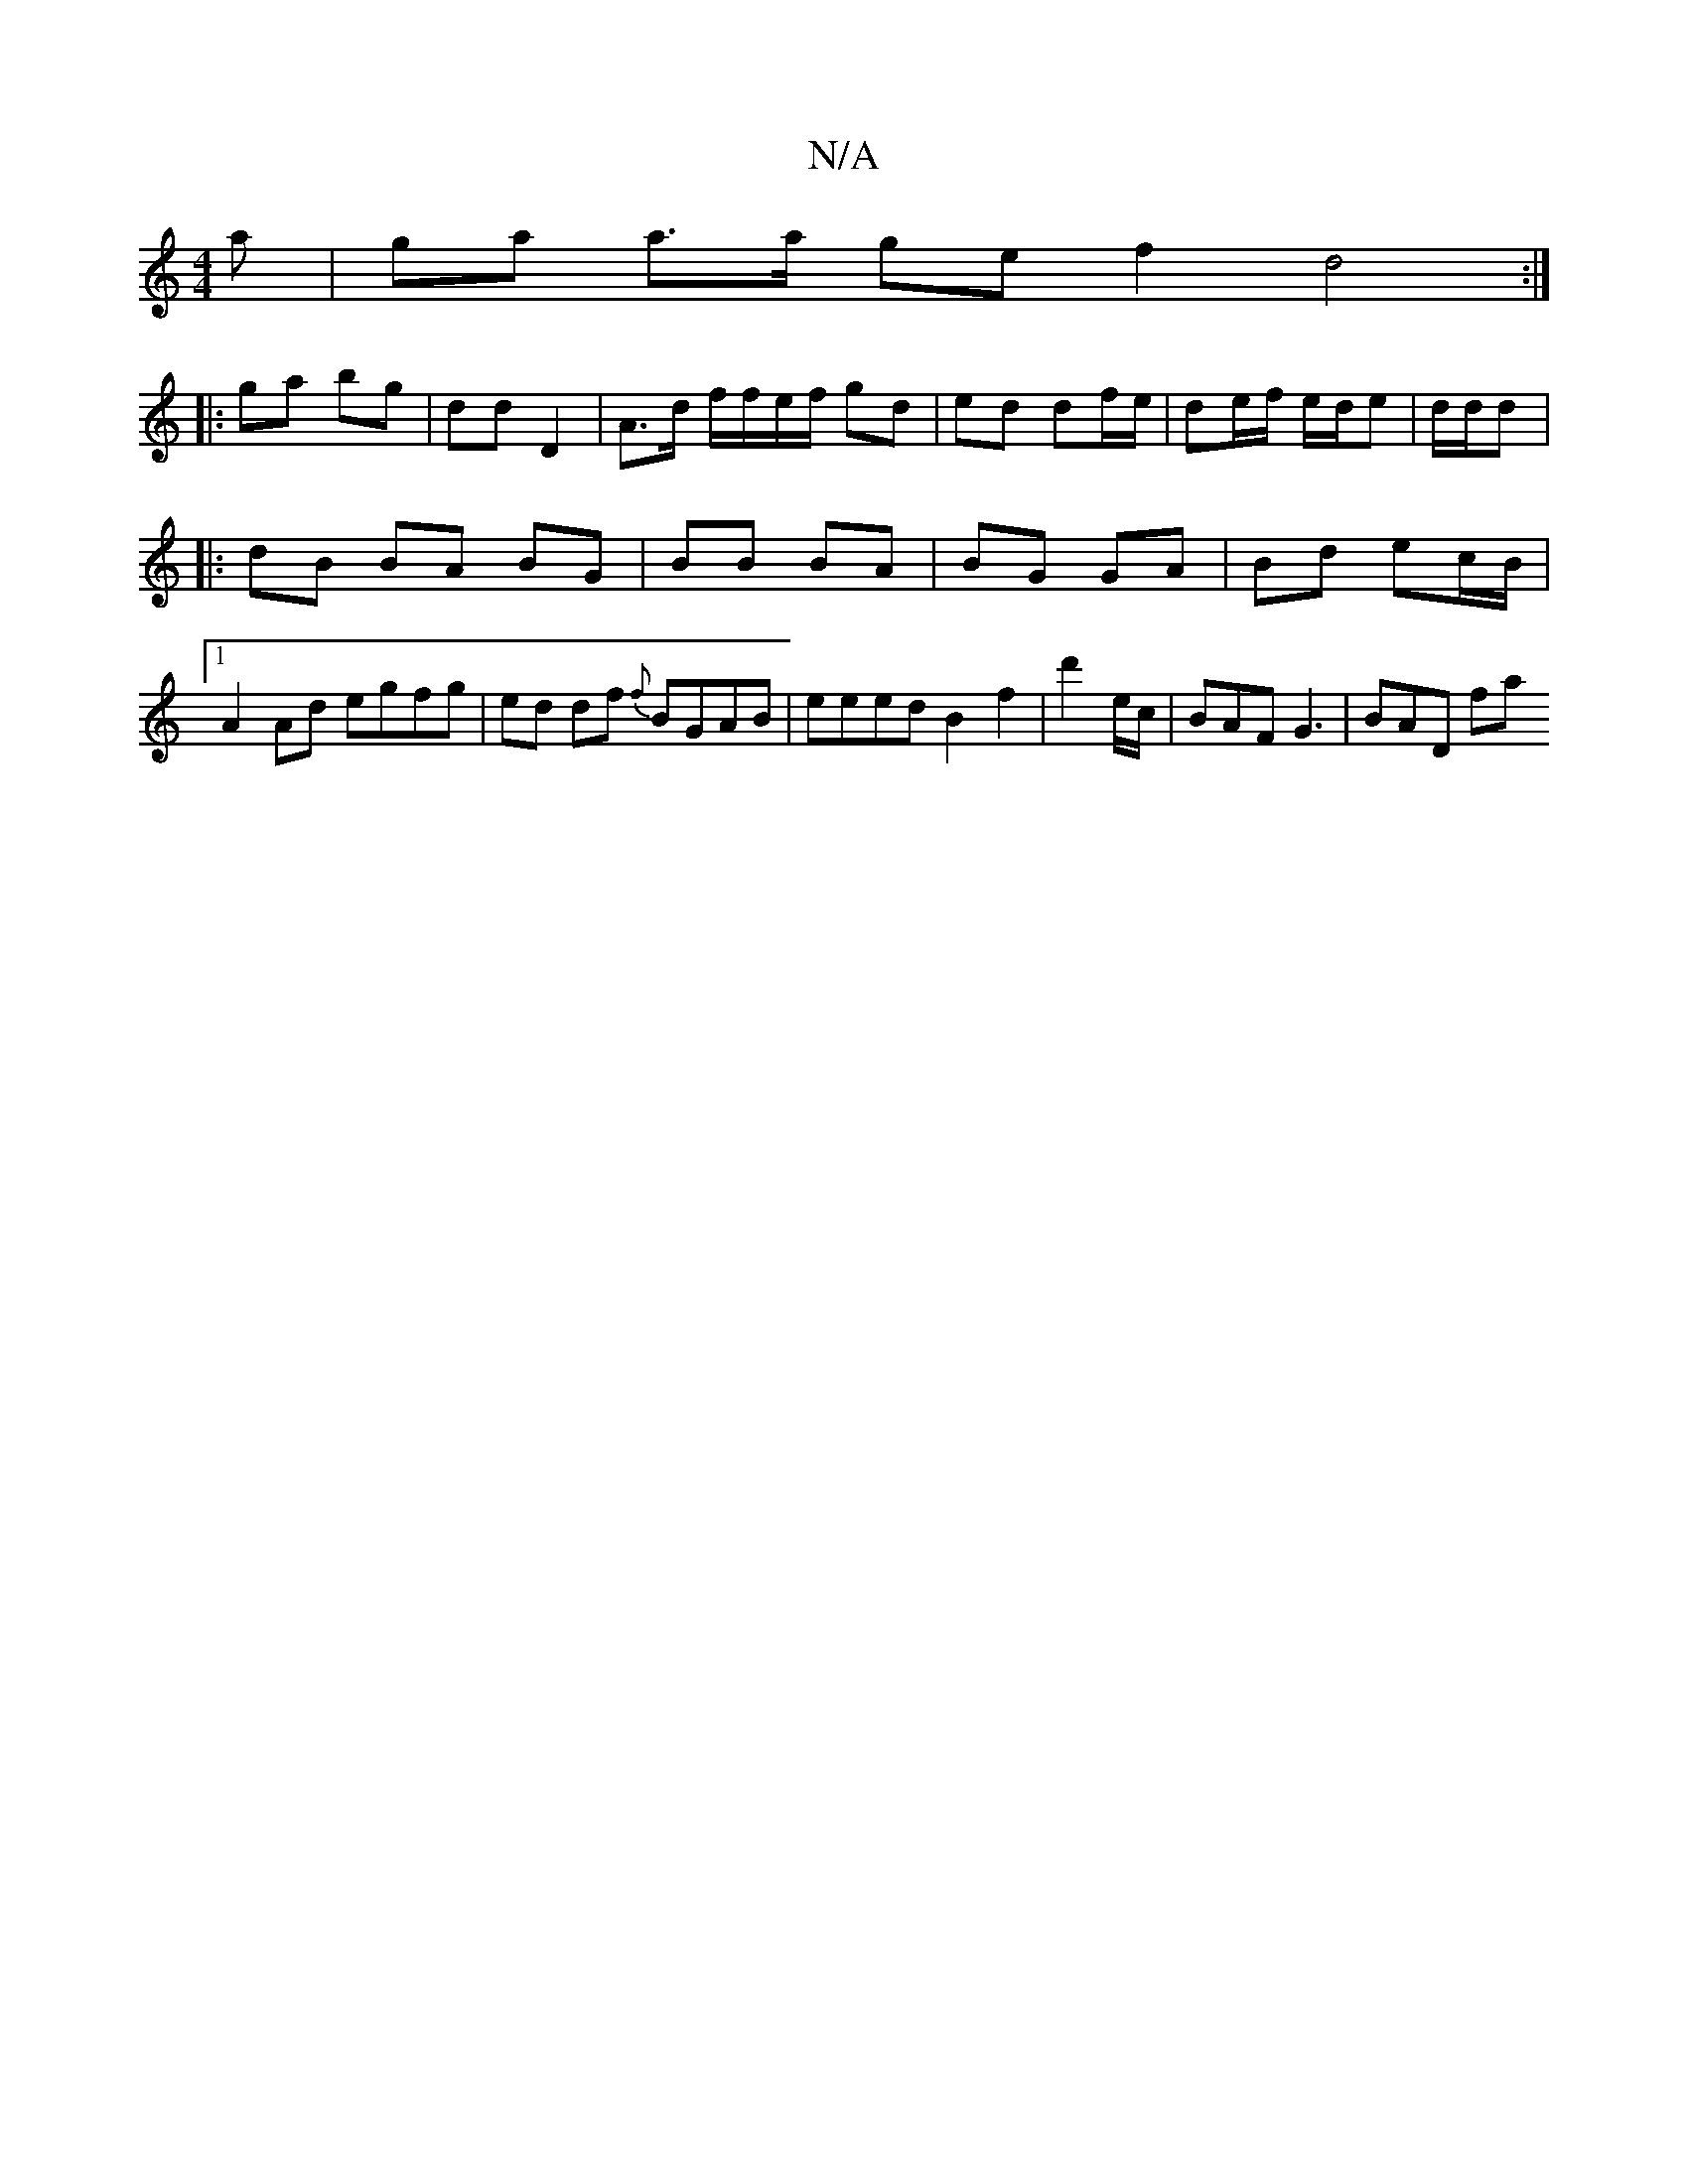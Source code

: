 X:1
T:N/A
M:4/4
R:N/A
K:Cmajor
a | ga a>a ge f2 d4:|
|: ga bg | dd D2 | A>d f/f/e/f/ gd | ed df/e/|de/f/ e/d/e | d/d/d |: 
|: dB BA BG | BB BA | BG GA | Bd ec/B/ |
[1 A2 Ad egfg | ed df {f}BGAB | eeed B2 f2 | d'2 e/c/|BAF G3|BAD fa